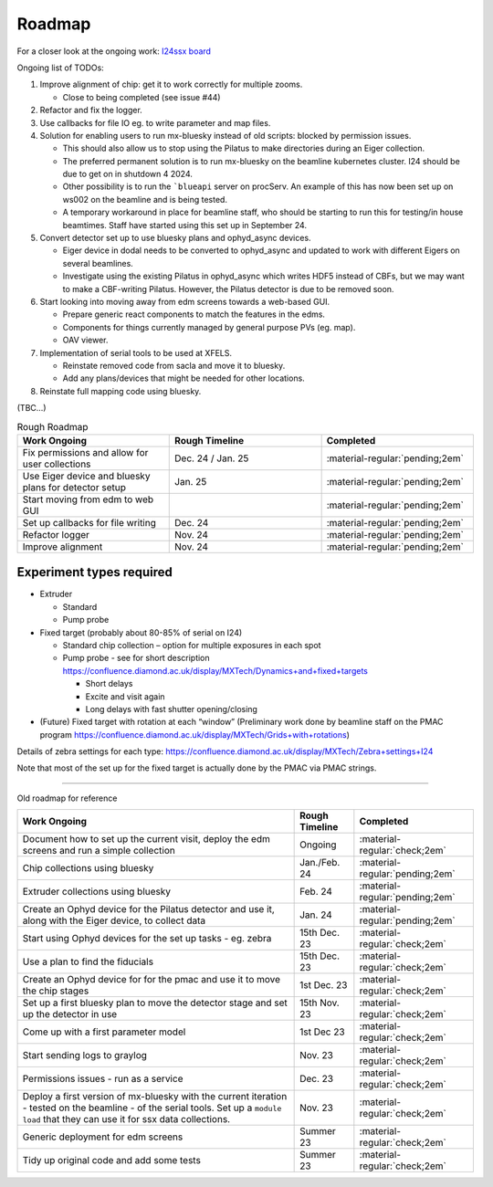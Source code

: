 Roadmap
-------

For a closer look at the ongoing work: `I24ssx
board <https://github.com/orgs/DiamondLightSource/projects/10/views/2>`__

Ongoing list of TODOs:

1. Improve alignment of chip: get it to work correctly for multiple
   zooms.

   - Close to being completed (see issue #44)

2. Refactor and fix the logger.
3. Use callbacks for file IO eg. to write parameter and map files.
4. Solution for enabling users to run mx-bluesky instead of old scripts: blocked by permission issues.

   - This should also allow us to stop using the Pilatus to make directories during an Eiger collection.
   - The preferred permanent solution is to run mx-bluesky on the beamline kubernetes cluster. I24 should be due to get on in shutdown 4 2024.
   - Other possibility is to run the ```blueapi`` server on procServ. An example of this has now been set up on ws002 on the beamline and is being tested.
   - A temporary workaround in place for beamline staff, who should be starting to run this for testing/in house beamtimes. Staff have started using this set up in September 24.

5. Convert detector set up to use bluesky plans and ophyd_async devices.

   - Eiger device in dodal needs to be converted to ophyd_async and updated to work with different Eigers on several beamlines.
   - Investigate using the existing Pilatus in ophyd_async which writes HDF5 instead of CBFs, but we may want to make a CBF-writing Pilatus. However, the Pilatus detector is due to be removed soon.

6. Start looking into moving away from edm screens towards a web-based GUI.

   - Prepare generic react components to match the features in the edms.
   - Components for things currently managed by general purpose PVs (eg. map).
   - OAV viewer.
  
7. Implementation of serial tools to be used at XFELS.

   - Reinstate removed code from sacla and move it to bluesky.
   - Add any plans/devices that might be needed for other locations.
  
8. Reinstate full mapping code using bluesky.

(TBC…)


.. list-table:: Rough Roadmap
   :widths: 25 25 25
   :header-rows: 1

   * - Work Ongoing
     - Rough Timeline
     - Completed
   * - Fix permissions and allow for user collections
     - Dec. 24 / Jan. 25
     - :material-regular:`pending;2em`
   * - Use Eiger device and bluesky plans for detector setup
     - Jan. 25
     - :material-regular:`pending;2em`
   * - Start moving from edm to web GUI
     - 
     - :material-regular:`pending;2em`
   * - Set up callbacks for file writing
     - Dec. 24
     - :material-regular:`pending;2em`
   * - Refactor logger
     - Nov. 24
     - :material-regular:`pending;2em`
   * - Improve alignment
     - Nov. 24
     - :material-regular:`pending;2em`


Experiment types required
=========================

-  Extruder

   -  Standard
   -  Pump probe

-  Fixed target (probably about 80-85% of serial on I24)

   -  Standard chip collection – option for multiple exposures in each
      spot
   -  Pump probe - see for short description
      https://confluence.diamond.ac.uk/display/MXTech/Dynamics+and+fixed+targets

      -  Short delays
      -  Excite and visit again
      -  Long delays with fast shutter opening/closing

-  (Future) Fixed target with rotation at each “window” (Preliminary
   work done by beamline staff on the PMAC program
   https://confluence.diamond.ac.uk/display/MXTech/Grids+with+rotations)

Details of zebra settings for each type:
https://confluence.diamond.ac.uk/display/MXTech/Zebra+settings+I24

Note that most of the set up for the fixed target is actually done by
the PMAC via PMAC strings.



--------------

Old roadmap for reference


+---------------------------------------+----------------+---------------------------------+
|             Work Ongoing              | Rough Timeline |            Completed            |
+=======================================+================+=================================+
| Document how to set up the current    | Ongoing        | :material-regular:`check;2em`   |
| visit, deploy the edm screens and run |                |                                 |
| a simple collection                   |                |                                 |
+---------------------------------------+----------------+---------------------------------+
| Chip collections using bluesky        | Jan./Feb. 24   | :material-regular:`pending;2em` |
+---------------------------------------+----------------+---------------------------------+
| Extruder collections using bluesky    | Feb. 24        | :material-regular:`pending;2em` |
+---------------------------------------+----------------+---------------------------------+
| Create an Ophyd device for the        | Jan. 24        | :material-regular:`pending;2em` |
| Pilatus detector and use it, along    |                |                                 |
| with the Eiger device, to collect     |                |                                 |
| data                                  |                |                                 |
+---------------------------------------+----------------+---------------------------------+
| Start using Ophyd devices for the     | 15th Dec. 23   | :material-regular:`check;2em`   |
| set up tasks - eg. zebra              |                |                                 |
+---------------------------------------+----------------+---------------------------------+
| Use a plan to find the fiducials      | 15th Dec. 23   | :material-regular:`check;2em`   |
+---------------------------------------+----------------+---------------------------------+
| Create an Ophyd device for for the    | 1st Dec. 23    |                                 |
| pmac and use it to move the chip      |                | :material-regular:`check;2em`   |
| stages                                |                |                                 |
+---------------------------------------+----------------+---------------------------------+
| Set up a first bluesky plan to move   | 15th Nov. 23   |                                 |
| the detector stage and set up the     |                | :material-regular:`check;2em`   |
| detector in use                       |                |                                 |
+---------------------------------------+----------------+---------------------------------+
| Come up with a first parameter        | 1st Dec 23     |                                 |
| model                                 |                | :material-regular:`check;2em`   |
+---------------------------------------+----------------+---------------------------------+
| Start sending logs to graylog         | Nov. 23        | :material-regular:`check;2em`   |
+---------------------------------------+----------------+---------------------------------+
| Permissions issues - run as a service | Dec. 23        | :material-regular:`check;2em`   |
+---------------------------------------+----------------+---------------------------------+
| Deploy a first version of mx-bluesky  | Nov. 23        |                                 |
| with the current iteration - tested   |                | :material-regular:`check;2em`   |
| on the beamline - of the serial       |                |                                 |
| tools. Set up a ``module load`` that  |                |                                 |
| they can use it for ssx data          |                |                                 |
| collections.                          |                |                                 |
+---------------------------------------+----------------+---------------------------------+
| Generic deployment for edm screens    | Summer 23      | :material-regular:`check;2em`   |
+---------------------------------------+----------------+---------------------------------+
| Tidy up original code and add some    | Summer 23      | :material-regular:`check;2em`   |
| tests                                 |                |                                 |
+---------------------------------------+----------------+---------------------------------+
